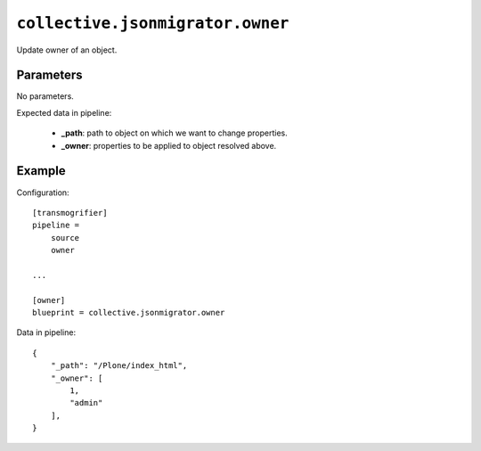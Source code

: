 ``collective.jsonmigrator.owner``
===========================================

Update owner of an object.

Parameters
----------

No parameters.

Expected data in pipeline:

    * **_path**: path to object on which we want to change properties.
    * **_owner**: properties to be applied to object resolved above.

Example
-------

Configuration::

    [transmogrifier]
    pipeline =
        source
        owner

    ...

    [owner]
    blueprint = collective.jsonmigrator.owner

Data in pipeline::

    {
        "_path": "/Plone/index_html",
        "_owner": [
            1,
            "admin"
        ],
    }


